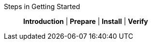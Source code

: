 // BEGIN -- inclusion -- _get-started-topic-group.adoc
//  Purpose: Show the topic group, allowing easy cycle-through
//            Do not show current page as a click-through though
//  Parameter: The current page name
//  Container: /modules/ROOT/pages/_partials/_get-started-topic-group.adoc

// Begin -Local Attributes
:this-page: {param--page}

ifeval::["{this--page}"=="{introduction--page}"]
:is-intro: Introduction
endif::[]

ifeval::["{this--page}"=="{get-started-prepare--page}"]
:is-prepare: Prepare
endif::[]

ifeval::["{this--page}"=="{get-started-install--page}"]
:is-install: Install
endif::[]

ifeval::["{this--page}"=="{get-started-verify-install--page}"]
:is-verify: Verify
endif::[]
// End -Local Attributes

// Begin -- Output Block
Steps in Getting Started::
ifdef::is-intro[*{is-intro}*]
ifndef::is-intro[{introduction--xref}]
 |
ifdef::is-prepare[*{is-prepare}*]
ifndef::is-prepare[{get-started-prepare--xref}]
 |
ifdef::is-install[*{is-install}*]
ifndef::is-install[{get-started-install--xref}]
 |
ifdef::is-verify[*{is-verify}*]
ifndef::is-verify[{get-started-verify-install--xref}]
// End -- Output Block


// Begin -- Tidy-up
:is-intro!:
:is-prepare!:
:is-install!:
:is-verify!:
:this-page!:
:param-page!:
// End -- Tidy-up

// END -- inclusion -- _get-started-topic-group.adoc